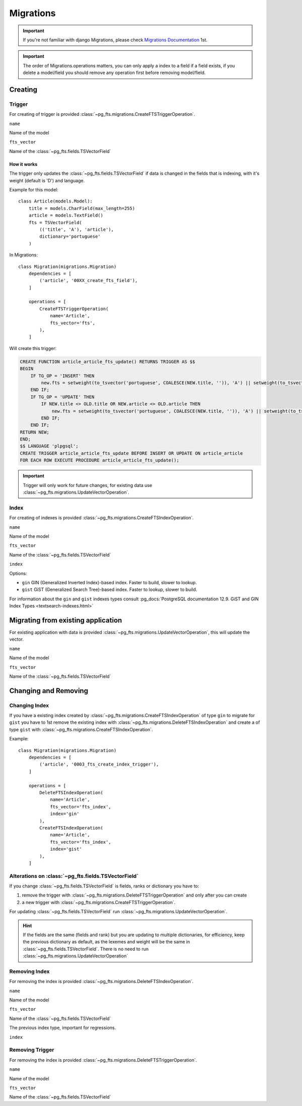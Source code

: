 Migrations
==========


.. important::

    If you're not familiar with django Migrations, please check `Migrations Documentation <https://docs.djangoproject.com/en/1.7/topics/migrations/>`_ 1st.


.. important::

    The order of Migrations.operations matters, you can only apply a index to a field if a field exists, if you delete a model/field you should remove any operation first before removing model/field.


Creating
--------

Trigger
*******

For creating of trigger is provided :class:`~pg_fts.migrations.CreateFTSTriggerOperation`.

``name``

.. attribute:: CreateFTSTriggerOperation.name

Name of the model

``fts_vector``

.. attribute:: CreateFTSTriggerOperation.fts_vector

Name of the :class:`~pg_fts.fields.TSVectorField`

How it works
++++++++++++

The trigger only updates the :class:`~pg_fts.fields.TSVectorField` if data is changed in the fields that is indexing, with it's weight (default is 'D') and language.

Example for this model::

    class Article(models.Model):
        title = models.CharField(max_length=255)
        article = models.TextField()
        fts = TSVectorField(
            (('title', 'A'), 'article'),
            dictionary='portuguese'
        )

In Migrations::

    class Migration(migrations.Migration)
        dependencies = [
            ('article', '00XX_create_fts_field'),
        ]

        operations = [
            CreateFTSTriggerOperation(
                name='Article',
                fts_vector='fts',
            ),
        ]

Will create this trigger:

.. code-block:: sql

    CREATE FUNCTION article_article_fts_update() RETURNS TRIGGER AS $$
    BEGIN
        IF TG_OP = 'INSERT' THEN
            new.fts = setweight(to_tsvector('portuguese', COALESCE(NEW.title, '')), 'A') || setweight(to_tsvector('portuguese', COALESCE(NEW.article, '')), 'D');
        END IF;
        IF TG_OP = 'UPDATE' THEN
            IF NEW.title <> OLD.title OR NEW.article <> OLD.article THEN
                new.fts = setweight(to_tsvector('portuguese', COALESCE(NEW.title, '')), 'A') || setweight(to_tsvector('portuguese', COALESCE(NEW.article, '')), 'D');
            END IF;
        END IF;
    RETURN NEW;
    END;
    $$ LANGUAGE 'plpgsql';
    CREATE TRIGGER article_article_fts_update BEFORE INSERT OR UPDATE ON article_article
    FOR EACH ROW EXECUTE PROCEDURE article_article_fts_update();


.. important::

    Trigger will only work for future changes, for existing data use :class:`~pg_fts.migrations.UpdateVectorOperation`.

Index
*****

For creating of indexes is provided :class:`~pg_fts.migrations.CreateFTSIndexOperation`.

``name``

.. attribute:: CreateFTSIndexOperation.name

Name of the model

``fts_vector``

.. attribute:: CreateFTSIndexOperation.fts_vector

Name of the :class:`~pg_fts.fields.TSVectorField`


``index``

.. attribute:: CreateFTSIndexOperation.index

Options:

- ``gin`` GIN (Generalized Inverted Index)-based index. Faster to build, slower to lookup.

- ``gist`` GiST (Generalized Search Tree)-based index. Faster to lookup, slower to build.

For information about the ``gin`` and ``gist`` indexes types consult :pg_docs:`PostgreSQL documentation 12.9. GiST and GIN Index Types <textsearch-indexes.html>`


Migrating from existing application
-----------------------------------

For existing application with data is provided :class:`~pg_fts.migrations.UpdateVectorOperation`, this will update the vector.

``name``

.. attribute:: UpdateVectorOperation.name

Name of the model

``fts_vector``

.. attribute:: UpdateVectorOperation.fts_vector

Name of the :class:`~pg_fts.fields.TSVectorField`


Changing and Removing
---------------------

Changing Index
**************

If you have a existing index created by :class:`~pg_fts.migrations.CreateFTSIndexOperation` of type ``gin`` to migrate for ``gist`` you have to 1st remove the existing index with :class:`~pg_fts.migrations.DeleteFTSIndexOperation` and create a of type ``gist`` with :class:`~pg_fts.migrations.CreateFTSIndexOperation`.

Example::

    class Migration(migrations.Migration)
        dependencies = [
            ('article', '0003_fts_create_index_trigger'),
        ]

        operations = [
            DeleteFTSIndexOperation(
                name='Article',
                fts_vector='fts_index',
                index='gin'
            ),
            CreateFTSIndexOperation(
                name='Article',
                fts_vector='fts_index',
                index='gist'
            ),
        ]

Alterations on :class:`~pg_fts.fields.TSVectorField`
****************************************************

If you change :class:`~pg_fts.fields.TSVectorField` is fields, ranks or dictionary you have to:

1. remove the trigger with :class:`~pg_fts.migrations.DeleteFTSTriggerOperation` and only after you can create

2. a new trigger with :class:`~pg_fts.migrations.CreateFTSTriggerOperation`.

For updating :class:`~pg_fts.fields.TSVectorField` run :class:`~pg_fts.migrations.UpdateVectorOperation`.

.. hint::

    If the fields are the same (fields and rank) but you are updating to multiple dictionaries, for efficiency, keep the previous dictionary as default, as the lexemes and weight will be the same in :class:`~pg_fts.fields.TSVectorField`.
    There is no need to run :class:`~pg_fts.migrations.UpdateVectorOperation`

Removing Index
**************

For removing the index is provided :class:`~pg_fts.migrations.DeleteFTSIndexOperation`.

``name``

.. attribute:: DeleteFTSIndexOperation.name

Name of the model

``fts_vector``

.. attribute:: DeleteFTSIndexOperation.fts_vector

Name of the :class:`~pg_fts.fields.TSVectorField`

The previous index type, important for regressions.

``index``

.. attribute:: CreateFTSIndexOperation.index 


Removing Trigger
****************

For removing the index is provided :class:`~pg_fts.migrations.DeleteFTSTriggerOperation`.

``name``

.. attribute:: DeleteFTSTriggerOperation.name

Name of the model

``fts_vector``

.. attribute:: DeleteFTSTriggerOperation.fts_vector

Name of the :class:`~pg_fts.fields.TSVectorField`
